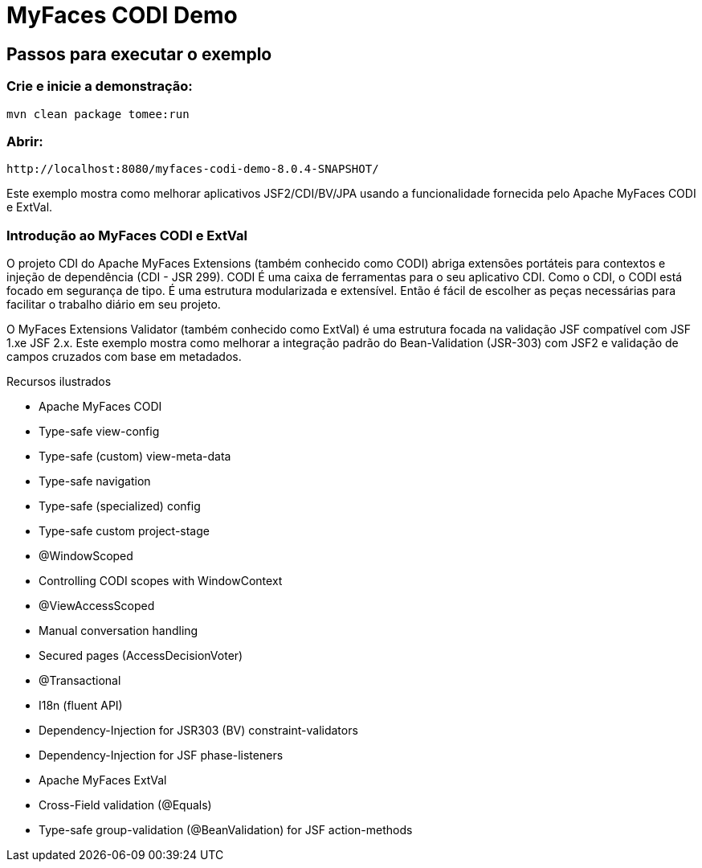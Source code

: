 :index-group: Unrevised
:jbake-type: page
:jbake-status: status=published
= MyFaces CODI Demo


== Passos para executar o exemplo

=== Crie e inicie a demonstração:

[source,bash]
----
mvn clean package tomee:run
----

=== Abrir:
[source,text]
----
http://localhost:8080/myfaces-codi-demo-8.0.4-SNAPSHOT/
----

Este exemplo mostra como melhorar aplicativos JSF2/CDI/BV/JPA usando
a funcionalidade fornecida pelo Apache MyFaces CODI e ExtVal.

=== Introdução ao MyFaces CODI e ExtVal

O projeto CDI do Apache MyFaces Extensions (também conhecido como CODI)
abriga extensões portáteis para contextos e injeção de dependência (CDI - JSR 299). CODI
É uma caixa de ferramentas para o seu aplicativo CDI. Como o CDI, o CODI está focado
em segurança de tipo. É uma estrutura modularizada e extensível. Então é
fácil de escolher as peças necessárias para facilitar o trabalho diário em seu projeto.

O MyFaces Extensions Validator (também conhecido como ExtVal) é uma estrutura focada
na validação JSF compatível com JSF 1.xe JSF 2.x. Este exemplo
mostra como melhorar a integração padrão do Bean-Validation
(JSR-303) com JSF2 e validação de campos cruzados com base em metadados.


Recursos ilustrados

* Apache MyFaces CODI

* Type-safe view-config

* Type-safe (custom) view-meta-data

* Type-safe navigation

* Type-safe (specialized) config

* Type-safe custom project-stage

* @WindowScoped

* Controlling CODI scopes with WindowContext

* @ViewAccessScoped

* Manual conversation handling

* Secured pages (AccessDecisionVoter)

* @Transactional

* I18n (fluent API)

* Dependency-Injection for JSR303 (BV) constraint-validators

* Dependency-Injection for JSF phase-listeners

* Apache MyFaces ExtVal

* Cross-Field validation (@Equals)

* Type-safe group-validation (@BeanValidation) for JSF action-methods